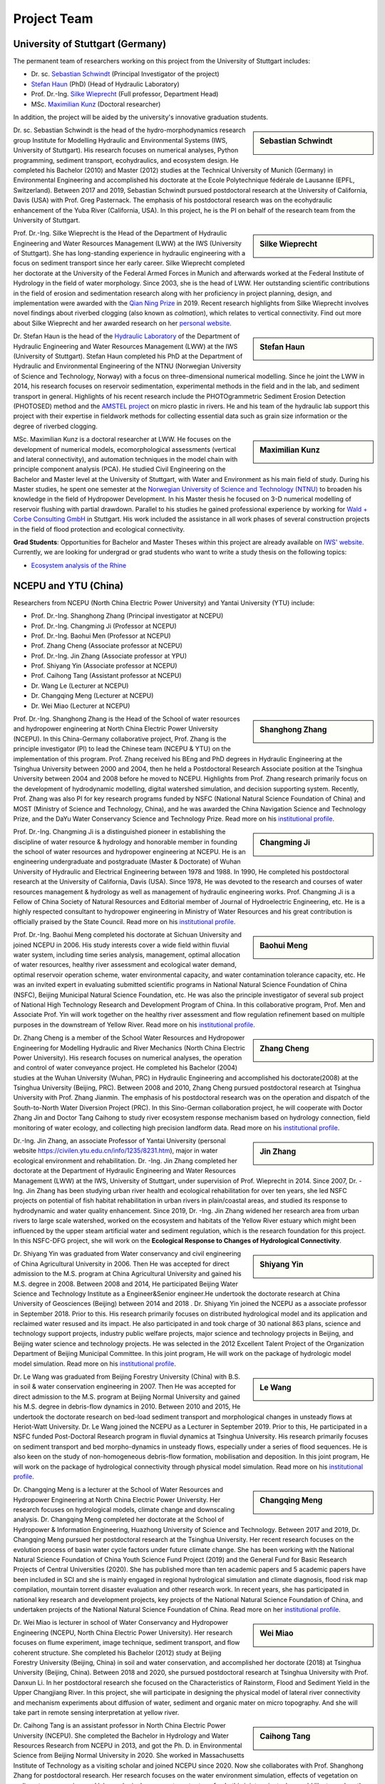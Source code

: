 Project Team
============

University of Stuttgart (Germany)
---------------------------------

The permanent team of researchers working on this project from the University of Stuttgart includes:

* Dr. sc. `Sebastian Schwindt`_     (Principal Investigator of the project)
* `Stefan Haun`_ (PhD)              (Head of Hydraulic Laboratory)
* Prof. Dr.-Ing. `Silke Wieprecht`_ (Full professor, Department Head)
* MSc. `Maximilian Kunz`_           (Doctoral researcher)

In addition, the project will be aided by the university's innovative graduation students.


.. sidebar:: Sebastian Schwindt

    .. image:: https://www.iws.uni-stuttgart.de/img/iws/mitarbeiter/Sebastian_Schwindt_LWW.jpg?__scale=w:220,h:220,cx:0,cy:94,cw:750,ch:750

Dr. sc. Sebastian Schwindt is the head of the hydro-morphodynamics research group Institute for Modelling Hydraulic and Environmental Systems (IWS, University of Stuttgart). His research focuses on numerical analyses, Python programming, sediment transport, ecohydraulics, and ecosystem design. He completed his Bachelor (2010) and Master (2012) studies at the Technical University of Munich (Germany) in Environmental Engineering and accomplished his doctorate at the Ecole Polytechnique fédérale de Lausanne (EPFL, Switzerland). Between 2017 and 2019, Sebastian Schwindt pursued postdoctoral research at the University of California, Davis (USA) with Prof. Greg Pasternack. The emphasis of his postdoctoral research was on the ecohydraulic enhancement of the Yuba River (California, USA). In this project, he is the PI on behalf of the research team from the University of Stuttgart.

.. sidebar:: Silke Wieprecht

    .. image:: https://www.iws.uni-stuttgart.de/img/iws/mitarbeiter/Silke_Wieprecht_LWW.jpg?__scale=w:220,h:220,cx:0,cy:0,cw:2000,ch:2000

Prof. Dr.-Ing. Silke Wieprecht is the Head of the Department of Hydraulic Engineering and Water Resources Management (LWW) at the IWS (University of Stuttgart). She has long-standing experience in hydraulic engineering with a focus on sediment transport since her early career. Silke Wieprecht completed her doctorate at the University of the Federal Armed Forces in Munich and afterwards worked at the Federal Institute of Hydrology in the field of water morphology. Since 2003, she is the head of LWW. Her outstanding scientific contributions in the field of erosion and sedimentation research along with her proficiency in project planning, design, and implementation were awarded with the `Qian Ning Prize <http://en.irtces.org/irtces/LatestNews/webinfo/2019/09/1570787334755920.htm>`_ in 2019. Recent research highlights from Silke Wieprecht involves novel findings about riverbed clogging (also known as *colmation*), which relates to vertical connectivity.
Find out more about Silke Wieprecht and her awarded research on her `personal website <https://www.iws.uni-stuttgart.de/institut/team/Wieprecht-00005/>`_.

.. sidebar:: Stefan Haun

    .. image:: https://www.iws.uni-stuttgart.de/img/iws/mitarbeiter/Stefan_Haun_LWW_VA.jpg?__scale=w:220,h:220,cx:0,cy:76,cw:889,ch:889

Dr. Stefan Haun is the head of the `Hydraulic Laboratory <https://www.iws.uni-stuttgart.de/en/hydraulic-laboratory/>`_ of the Department of Hydraulic Engineering and Water Resources Management (LWW) at the IWS (University of Stuttgart). Stefan Haun completed his PhD at the Department of Hydraulic and Environmental Engineering of the NTNU (Norwegian University of Science and Technology, Norway) with a focus on three-dimensional numerical modelling. Since he joint the LWW in 2014, his research focuses on reservoir sedimentation, experimental methods in the field and in the lab, and sediment transport in general. Highlights of his recent research include the PHOTOgrammetric Sediment Erosion Detection (PHOTOSED) method and the `AMSTEL project <https://www.iws.uni-stuttgart.de/en/institute/news/Stefan-Haun-has-been-accepted-as-a-member-of-the-Elite-Programme/>`_ on micro plastic in rivers. He and his team of the hydraulic lab support this project with their expertise in fieldwork methods for collecting essential data such as grain size information or the degree of riverbed clogging.


.. sidebar:: Maximilian Kunz

    .. image:: https://www.iws.uni-stuttgart.de/img/iws/mitarbeiter/Maximilian_Kunz_LWW.jpg?__scale=w:220,h:220,cx:350,cy:0,cw:899,ch:899

MSc. Maximilian Kunz is a doctoral researcher at LWW. He focuses on the development of numerical models, ecomorphological assessments (vertical and lateral connectivity), and automation techniques in the model chain with principle component analysis (PCA).
He studied Civil Engineering on the Bachelor and Master level at the University of Stuttgart, with Water and Environment as his main field of study. During his Master studies, he spent one semester at the `Norwegian University of Science and Technology (NTNU) <https://www.ntnu.edu/>`_ to broaden his knowledge in the field of Hydropower Development. In his Master thesis he focused on 3-D numerical modelling of reservoir flushing with partial drawdown. Parallel to his studies he gained professional experience by working for `Wald + Corbe Consulting GmbH <http://wald-corbe.de/>`_ in Stuttgart. His work included the assistance in all work phases of several construction projects in the field of flood protection and ecological connectivity.



.. _opportunities:

**Grad Students**: Opportunities for Bachelor and Master Theses within this project are already available on `IWS' website <https://www.iws.uni-stuttgart.de/lww/lehre-und-weiterbildung/>`_. Currently, we are looking for undergrad or grad students who want to write a study thesis on the following topics:

*  `Ecosystem analysis of the Rhine <https://www.iws.uni-stuttgart.de/lww/lehre-und-weiterbildung/download/BSc-2021-Ecosystem-analysis-Rhine.pdf>`_



NCEPU and YTU  (China)
----------------------

Researchers from NCEPU (North China Electric Power University) and Yantai University (YTU) include:

* Prof. Dr.-Ing. Shanghong Zhang (Principal investigator at NCEPU)
* Prof. Dr.-Ing. Changming Ji (Professor at NCEPU)
* Prof. Dr.-Ing. Baohui Men (Professor at NCEPU)
* Prof. Zhang Cheng (Associate professor at NCEPU)
* Prof. Dr.-Ing. Jin Zhang (Associate professor at YPU)
* Prof. Shiyang Yin (Associate professor at NCEPU)
* Prof. Caihong Tang (Assistant professor at NCEPU)
* Dr. Wang Le (Lecturer at NCEPU)
* Dr. Changqing Meng (Lecturer at NCEPU)
* Dr. Wei Miao (Lecturer at NCEPU)

.. sidebar:: Shanghong Zhang

    .. image:: https://bwsyncandshare.kit.edu/s/DEbzQ83Gzm9DaZP/preview

Prof. Dr.-Ing. Shanghong Zhang is the Head of the School of water resources and hydropower engineering at North China Electric Power University (NCEPU). In this China-Germany collaborative project, Prof. Zhang is the principle investigator (PI) to lead the Chinese team (NCEPU & YTU) on the implementation of this program. Prof. Zhang received his BEng and PhD degrees in Hydraulic Engineering at the Tsinghua University between 2000 and 2004, then he held a Postdoctoral Research Associate position at the Tsinghua University between 2004 and 2008 before he moved to NCEPU. Highlights from Prof. Zhang research primarily focus on the development of hydrodynamic modelling, digital watershed simulation, and decision supporting system. Recently, Prof. Zhang was also PI for key research programs funded by NSFC (National Natural Science Foundation of China) and MOST (Ministry of Science and Technology, China), and he was awarded the China Navigation Science and Technology Prize, and the DaYu Water Conservancy Science and Technology Prize. Read more on his `institutional profile <https://hydro.ncepu.edu.cn/szdw/dsxx/5fd52195f8204447881b256ba9aa2f26.htm>`_.


.. sidebar:: Changming Ji

    .. image:: https://bwsyncandshare.kit.edu/s/exmwYAJpCnTZzf8/preview

Prof. Dr.-Ing. Changming Ji is a distinguished pioneer in establishing the discipline of water resource & hydrology and honorable member in founding the school of water resources and hydropower engineering at NCEPU. He is an engineering undergraduate and postgraduate (Master & Doctorate) of Wuhan University of Hydraulic and Electrical Engineering between 1978 and 1988. In 1990, He completed his postdoctoral research at the University of California, Davis (USA). Since 1978, He was devoted to the research and courses of water resources management & hydrology as well as management of hydraulic engineering works. Prof. Changming Ji is a Fellow of China Society of Natural Resources and Editorial member of Journal of Hydroelectric Engineering, etc. He is a highly respected consultant to hydropower engineering in Ministry of Water Resources and his great contribution is officially praised by the State Council. Read more on his `institutional profile <https://hydro.ncepu.edu.cn/szdw/dsxx/6bec2b350dd4495381a1ddc4bc3ed8f1.htm>`_.


.. sidebar:: Baohui Meng

    .. image:: https://bwsyncandshare.kit.edu/s/8oPR4NcmiBp3nBF/preview

Prof. Dr.-Ing. Baohui Meng completed his doctorate at Sichuan University and joined NCEPU in 2006. His study interests cover a wide field within fluvial water system, including time series analysis, management, optimal allocation of water resources, healthy river assessment and ecological water demand, optimal reservoir operation scheme, water environmental capacity, and water contamination tolerance capacity, etc. He was an invited expert in evaluating submitted scientific programs in National Natural Science Foundation of China (NSFC), Beijing Municipal Natural Science Foundation, etc. He was also the principle investigator of several sub project of National High Technology Research and Development Program of China. In this collaborative program, Prof. Men and Associate Prof. Yin will work together on the healthy river assessment and flow regulation refinement based on multiple purposes in the downstream of Yellow River. Read more on his `institutional profile <https://hydro.ncepu.edu.cn/szdw/dsxx/2fcdb91d811d410d91db5d3c0565258c.htm>`_.


.. sidebar:: Zhang Cheng

    .. image:: https://bwsyncandshare.kit.edu/s/yFCJLb7FbgPyMdn/preview

Dr. Zhang Cheng is a member of the School Water Resources and Hydropower Engineering for Modelling Hydraulic and River Mechanics (North China Electric Power University). His research focuses on numerical analyses, the operation and control of water conveyance project. He completed his Bachelor (2004) studies at the Wuhan University (Wuhan, PRC) in Hydraulic Engineering and accomplished his doctorate(2008) at the Tsinghua University (Beijing, PRC). Between 2008 and 2010, Zhang Cheng pursued postdoctoral research at Tsinghua University with Prof. Zhang Jianmin. The emphasis of his postdoctoral research was on the operation and dispatch of the South-to-North Water Diversion Project (PRC). In this Sino-German collaboration project, he will cooperate with Doctor Zhang Jin and Doctor Tang Caihong to study river ecosystem response mechanism based on hydrology connection, field monitoring of water ecology, and collecting high precision landform data. Read more on his `institutional profile <https://hydro.ncepu.edu.cn/szdw/dsxx/6173f16e39b743288d8e914a1ba31a88.htm>`_.


.. sidebar:: Jin Zhang

    .. image:: https://bwsyncandshare.kit.edu/s/MLHdoYkp9X9ZjJn/preview

Dr.-Ing. Jin Zhang, an associate Professor of Yantai University (personal website https://civilen.ytu.edu.cn/info/1235/8231.htm), major in water ecological environment and rehabilitation. Dr. -Ing. Jin Zhang completed her doctorate at the Department of Hydraulic Engineering and Water Resources Management (LWW) at the IWS, University of Stuttgart, under supervision of Prof. Wieprecht in 2014. Since 2007, Dr. -Ing. Jin Zhang has been studying urban river health and ecological rehabilitation for over ten years, she led NSFC projects on potential of fish habitat rehabilitation in urban rivers in plain/coastal areas, and studied its response to hydrodynamic and water quality enhancement. Since 2019, Dr. -Ing. Jin Zhang widened her research area from urban rivers to large scale watershed, worked on the ecosystem and habitats of the Yellow River estuary which might been influenced by the upper steam artificial water and sediment regulation, which is the research foundation for this project. In this NSFC-DFG project, she will work on the **Ecological Response to Changes of Hydrological Connectivity**.


.. sidebar:: Shiyang Yin

    .. image:: https://bwsyncandshare.kit.edu/s/qPsGDTR5HPYE8pX/preview

Dr. Shiyang Yin was graduated from Water conservancy and civil engineering of China Agricultural University in 2006. Then He was accepted for direct admission to the M.S. program at China Agricultural University and gained his M.S. degree in 2008. Between 2008 and 2014, He participated Beijing Water Science and Technology Institute as a Engineer&Senior engineer.He undertook the doctorate research at China University of Geosciences (Beijing) between 2014 and 2018 . Dr. Shiyang Yin joined the NCEPU as a associate professor in September 2018. Prior to this. His research primarily focuses on distributed hydrological model and its application and reclaimed water resused and its impact. He also participated in and took charge of 30 national 863 plans, science and technology support projects, industry public welfare projects, major science and technology projects in Beijing, and Beijing water science and technology projects. He was selected in the 2012 Excellent Talent Project of the Organization Department of Beijing Municipal Committee. In this joint program, He will work on the package of hydrologic model model simulation. Read more on his `institutional profile <https://hydro.ncepu.edu.cn/szdw/dsxx/d6b820e113e24ea7846231c6116674b2.htm>`_.


.. sidebar:: Le Wang

    .. image:: https://bwsyncandshare.kit.edu/s/eP6yH29j4DzJcDz/preview

Dr. Le Wang was graduated from Beijing Forestry University (China) with B.S. in soil & water conservation engineering in 2007. Then He was accepted for direct admission to the M.S. program at Beijing Normal University and gained his M.S. degree in debris-flow dynamics in 2010. Between 2010 and 2015, He undertook the doctorate research on bed-load sediment transport and morphological changes in unsteady flows at Heriot-Watt University. Dr. Le Wang joined the NCEPU as a Lecturer in September 2019. Prior to this, He participated in a NSFC funded Post-Doctoral Research program in fluvial dynamics at Tsinghua University. His research primarily focuses on sediment transport and bed morpho-dynamics in unsteady flows, especially under a series of flood sequences. He is also keen on the study of non-homogeneous debris-flow formation, mobilisation and deposition. In this joint program, He will work on the package of hydrological connectivity through physical model simulation. Read more on his `institutional profile <https://hydro.ncepu.edu.cn/szdw/dsxx/5b244a9549824b969011cb49b5118cde.htm>`_.


.. sidebar:: Changqing Meng

    .. image:: https://bwsyncandshare.kit.edu/s/CSHNQJiJ7c86cFG/preview

Dr. Changqing Meng is a lecturer at the School of Water Resources and Hydropower Engineering at North China Electric Power University. Her research focuses on hydrological models, climate change and downscaling analysis. Dr. Changqing Meng completed her doctorate at the School of Hydropower & Information Engineering, Huazhong University of Science and Technology. Between 2017 and 2019, Dr. Changqing Meng pursued her postdoctoral research at the Tsinghua University. Her recent research focuses on the evolution process of basin water cycle factors under future climate change. She has been working with the National Natural Science Foundation of China Youth Science Fund Project (2019) and the General Fund for Basic Research Projects of Central Universities (2020). She has published more than ten academic papers and 5 academic papers have been included in SCI and she is mainly engaged in regional hydrological simulation and climate diagnosis, flood risk map compilation, mountain torrent disaster evaluation and other research work. In recent years, she has participated in national key research and development projects, key projects of the National Natural Science Foundation of China, and undertaken projects of the National Natural Science Foundation of China. Read more on her `institutional profile <hhttps://hydro.ncepu.edu.cn/szdw/dsxx/f54c1815edb84bc78280859b5039b407.htm>`_.


.. sidebar:: Wei Miao

    .. image:: https://bwsyncandshare.kit.edu/s/ESKGzDmpRdiFQo4/preview

Dr. Wei Miao is lecturer in school of Water Conservancy and Hydropower Engineering (NCEPU, North China Electric Power University). Her research focuses on flume experiment, image technique, sediment transport, and flow coherent structure. She completed his Bachelor (2012) study at Beijing Forestry University (Beijing, China) in soil and water conservation, and accomplished her doctorate (2018) at Tsinghua University (Beijing, China). Between 2018 and 2020, she pursued postdoctoral research at Tsinghua University with Prof. Danxun Li. In her postdoctoral research she focused on the Characteristics of Rainstorm, Flood and Sediment Yield in the Upper Changjiang River. In this project, she will participate in designing the physical model of lateral river connectivity and mechanism experiments about diffusion of water, sediment and organic mater on micro topography. And she will take part in remote sensing interpretation at yellow river.


.. sidebar:: Caihong Tang

    .. image:: https://bwsyncandshare.kit.edu/s/78TrDrQd6ffJfs5/preview

Dr. Caihong Tang is an assistant professor in North China Electric Power University (NCEPU). She completed the Bachelor in Hydrology and Water Resources Research from NCEPU in 2013, and got the Ph. D. in Environmental Science from Beijing Normal University in 2020. She worked in Massachusetts Institute of Technology as a visiting scholar and joined NCEPU since 2020. Now she collaborates with Prof. Shanghong Zhang for postdoctoral research. Her research focuses on the water environment simulation, effects of vegetation on sediment resuspension, and lake ecological response to water transfer. In this joint project, she would like to explore the lateral connectivity of the Yellow River under flood stress by studying the ecological response of riparian vegetation system to the human activities and climate changes. Specific work mainly includes three parts: numerical modeling of water and sediment for the local reach of the Yellow River, dynamic simulation of vegetation growth and diffusion, and resilience analysis of riparian vegetation system.

.. _Sebastian Schwindt: https://sebastian-schwindt.org/
.. _Silke Wieprecht: https://www.iws.uni-stuttgart.de/institut/team/Wieprecht-00005/
.. _Stefan Haun: https://www.iws.uni-stuttgart.de/institut/team/Haun-00001/
.. _Maximilian Kunz: https://www.iws.uni-stuttgart.de/institut/team/Kunz-00002/
